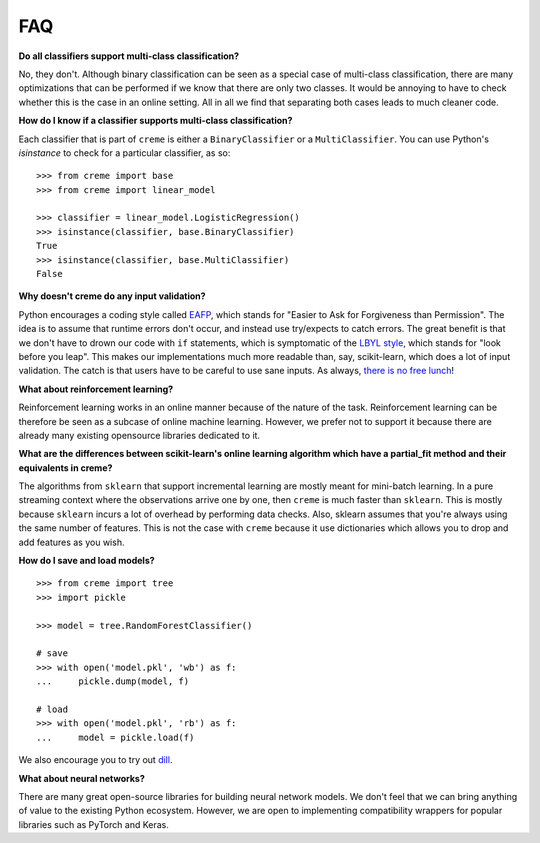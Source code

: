 FAQ
===

**Do all classifiers support multi-class classification?**

No, they don't. Although binary classification can be seen as a special case of multi-class classification, there are many optimizations that can be performed if we know that there are only two classes. It would be annoying to have to check whether this is the case in an online setting. All in all we find that separating both cases leads to much cleaner code.

**How do I know if a classifier supports multi-class classification?**

Each classifier that is part of ``creme`` is either a ``BinaryClassifier`` or a ``MultiClassifier``. You can use Python's `isinstance` to check for a particular classifier, as so:

::

    >>> from creme import base
    >>> from creme import linear_model

    >>> classifier = linear_model.LogisticRegression()
    >>> isinstance(classifier, base.BinaryClassifier)
    True
    >>> isinstance(classifier, base.MultiClassifier)
    False

**Why doesn't creme do any input validation?**

Python encourages a coding style called `EAFP <https://docs.python.org/2/glossary.html?highlight=EAFP#term-eafp>`_, which stands for "Easier to Ask for Forgiveness than Permission". The idea is to assume that runtime errors don't occur, and instead use try/expects to catch errors. The great benefit is that we don't have to drown our code with ``if`` statements, which is symptomatic of the `LBYL style <https://docs.python.org/2/glossary.html?highlight=EAFP#term-lbyl>`_, which stands for "look before you leap". This makes our implementations much more readable than, say, scikit-learn, which does a lot of input validation. The catch is that users have to be careful to use sane inputs. As always, `there is no free lunch <https://www.wikiwand.com/en/No_free_lunch_theorem>`_!

**What about reinforcement learning?**

Reinforcement learning works in an online manner because of the nature of the task. Reinforcement learning can be therefore be seen as a subcase of online machine learning. However, we prefer not to support it because there are already many existing opensource libraries dedicated to it.

**What are the differences between scikit-learn's online learning algorithm which have a partial_fit method and their equivalents in creme?**

The algorithms from ``sklearn`` that support incremental learning are mostly meant for mini-batch learning. In a pure streaming context where the observations arrive one by one, then ``creme`` is much faster than ``sklearn``. This is mostly because ``sklearn`` incurs a lot of overhead by performing data checks. Also, sklearn assumes that you're always using the same number of features. This is not the case with ``creme`` because it use dictionaries which allows you to drop and add features as you wish.

**How do I save and load models?**

::

    >>> from creme import tree
    >>> import pickle

    >>> model = tree.RandomForestClassifier()

    # save
    >>> with open('model.pkl', 'wb') as f:
    ...     pickle.dump(model, f)

    # load
    >>> with open('model.pkl', 'rb') as f:
    ...     model = pickle.load(f)

We also encourage you to try out `dill <https://dill.readthedocs.io/en/latest/dill.html>`_.

**What about neural networks?**

There are many great open-source libraries for building neural network models. We don't feel that we can bring anything of value to the existing Python ecosystem. However, we are open to implementing compatibility wrappers for popular libraries such as PyTorch and Keras.
